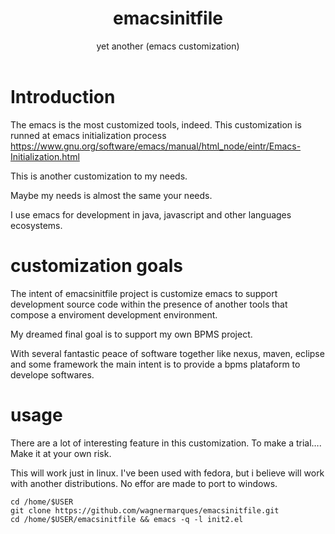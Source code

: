#+Title:emacsinitfile
#+Subtitle: yet another (emacs customization)

* Introduction
  The emacs is the most customized tools, indeed. This customization
  is runned at emacs initialization process
  https://www.gnu.org/software/emacs/manual/html_node/eintr/Emacs-Initialization.html

  This is another customization to my needs.

  Maybe my needs is almost the same your needs.

  I use emacs for development in java, javascript and other languages
  ecosystems.

* customization goals  

  The intent of emacsinitfile project is customize emacs to support development source code within the
  presence of another tools that compose a enviroment development
  environment.
  
  My dreamed final goal is to support my own BPMS project.

  With several fantastic peace of software together like nexus, maven, eclipse and some framework the main intent is to provide a bpms plataform to develope softwares.


* usage
  
  There are a lot of interesting feature in this customization. To
  make a trial.... Make it at your own risk.
  
  This will work just in linux. I've been used with fedora, but i
  believe will work with another distributions. No effor are made to
  port to windows.
  
  
   #+NAME:                     
   #+BEGIN_SRC shell :session s1 :results output :exports both
     cd /home/$USER
     git clone https://github.com/wagnermarques/emacsinitfile.git
     cd /home/$USER/emacsinitfile && emacs -q -l init2.el
   #+END_SRC



